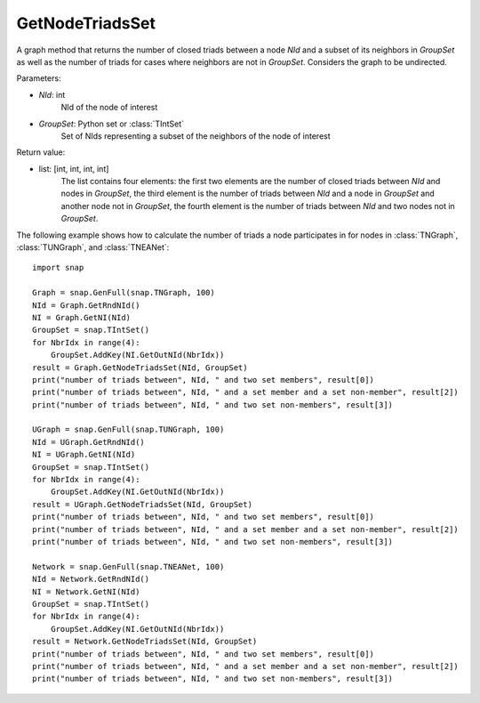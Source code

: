 GetNodeTriadsSet
''''''''''''''''

.. function:: GetNodeTriadsSet(NId, GroupSet)

A graph method that returns the number of closed triads between a node *NId* and a subset of its neighbors in *GroupSet* as well as the number of triads for cases where neighbors are not in *GroupSet*.
Considers the graph to be undirected.

Parameters:

- *NId*: int
    NId of the node of interest

- *GroupSet*: Python set or :class:`TIntSet`
    Set of NIds representing a subset of the neighbors of the node of interest


Return value:

- list: [int, int, int, int]
    The list contains four elements: the first two elements are the number of closed triads between *NId* and nodes in *GroupSet*, the third element is the number of triads between *NId* and a node in *GroupSet* and another node not in *GroupSet*, the fourth element is the number of triads between *NId* and two nodes not in *GroupSet*.

The following example shows how to calculate the number of triads a node participates in for nodes in
:class:`TNGraph`, :class:`TUNGraph`, and :class:`TNEANet`::

    import snap

    Graph = snap.GenFull(snap.TNGraph, 100)
    NId = Graph.GetRndNId()
    NI = Graph.GetNI(NId)
    GroupSet = snap.TIntSet()
    for NbrIdx in range(4):
        GroupSet.AddKey(NI.GetOutNId(NbrIdx))
    result = Graph.GetNodeTriadsSet(NId, GroupSet)
    print("number of triads between", NId, " and two set members", result[0])
    print("number of triads between", NId, " and a set member and a set non-member", result[2])
    print("number of triads between", NId, " and two set non-members", result[3])

    UGraph = snap.GenFull(snap.TUNGraph, 100)
    NId = UGraph.GetRndNId()
    NI = UGraph.GetNI(NId)
    GroupSet = snap.TIntSet()
    for NbrIdx in range(4):
        GroupSet.AddKey(NI.GetOutNId(NbrIdx))
    result = UGraph.GetNodeTriadsSet(NId, GroupSet)
    print("number of triads between", NId, " and two set members", result[0])
    print("number of triads between", NId, " and a set member and a set non-member", result[2])
    print("number of triads between", NId, " and two set non-members", result[3])

    Network = snap.GenFull(snap.TNEANet, 100)
    NId = Network.GetRndNId()
    NI = Network.GetNI(NId)
    GroupSet = snap.TIntSet()
    for NbrIdx in range(4):
        GroupSet.AddKey(NI.GetOutNId(NbrIdx))
    result = Network.GetNodeTriadsSet(NId, GroupSet)
    print("number of triads between", NId, " and two set members", result[0])
    print("number of triads between", NId, " and a set member and a set non-member", result[2])
    print("number of triads between", NId, " and two set non-members", result[3])

